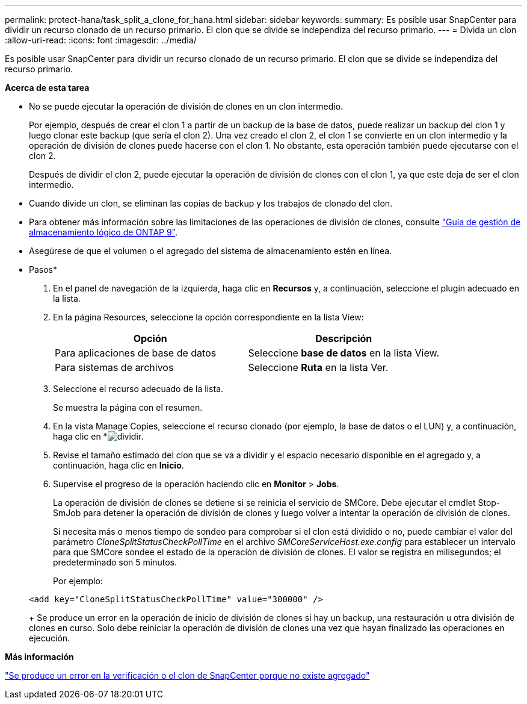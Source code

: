 ---
permalink: protect-hana/task_split_a_clone_for_hana.html 
sidebar: sidebar 
keywords:  
summary: Es posible usar SnapCenter para dividir un recurso clonado de un recurso primario. El clon que se divide se independiza del recurso primario. 
---
= Divida un clon
:allow-uri-read: 
:icons: font
:imagesdir: ../media/


[role="lead"]
Es posible usar SnapCenter para dividir un recurso clonado de un recurso primario. El clon que se divide se independiza del recurso primario.

*Acerca de esta tarea*

* No se puede ejecutar la operación de división de clones en un clon intermedio.
+
Por ejemplo, después de crear el clon 1 a partir de un backup de la base de datos, puede realizar un backup del clon 1 y luego clonar este backup (que sería el clon 2). Una vez creado el clon 2, el clon 1 se convierte en un clon intermedio y la operación de división de clones puede hacerse con el clon 1. No obstante, esta operación también puede ejecutarse con el clon 2.

+
Después de dividir el clon 2, puede ejecutar la operación de división de clones con el clon 1, ya que este deja de ser el clon intermedio.

* Cuando divide un clon, se eliminan las copias de backup y los trabajos de clonado del clon.
* Para obtener más información sobre las limitaciones de las operaciones de división de clones, consulte http://docs.netapp.com/ontap-9/topic/com.netapp.doc.dot-cm-vsmg/home.html["Guía de gestión de almacenamiento lógico de ONTAP 9"^].
* Asegúrese de que el volumen o el agregado del sistema de almacenamiento estén en línea.


* Pasos*

. En el panel de navegación de la izquierda, haga clic en *Recursos* y, a continuación, seleccione el plugin adecuado en la lista.
. En la página Resources, seleccione la opción correspondiente en la lista View:
+
|===
| Opción | Descripción 


 a| 
Para aplicaciones de base de datos
 a| 
Seleccione *base de datos* en la lista View.



 a| 
Para sistemas de archivos
 a| 
Seleccione *Ruta* en la lista Ver.

|===
. Seleccione el recurso adecuado de la lista.
+
Se muestra la página con el resumen.

. En la vista Manage Copies, seleccione el recurso clonado (por ejemplo, la base de datos o el LUN) y, a continuación, haga clic en *image:../media/split_cone.gif["dividir"].
. Revise el tamaño estimado del clon que se va a dividir y el espacio necesario disponible en el agregado y, a continuación, haga clic en *Inicio*.
. Supervise el progreso de la operación haciendo clic en *Monitor* > *Jobs*.
+
La operación de división de clones se detiene si se reinicia el servicio de SMCore. Debe ejecutar el cmdlet Stop-SmJob para detener la operación de división de clones y luego volver a intentar la operación de división de clones.

+
Si necesita más o menos tiempo de sondeo para comprobar si el clon está dividido o no, puede cambiar el valor del parámetro _CloneSplitStatusCheckPollTime_ en el archivo _SMCoreServiceHost.exe.config_ para establecer un intervalo para que SMCore sondee el estado de la operación de división de clones. El valor se registra en milisegundos; el predeterminado son 5 minutos.

+
Por ejemplo:

+
[listing]
----
<add key="CloneSplitStatusCheckPollTime" value="300000" />
----
+
Se produce un error en la operación de inicio de división de clones si hay un backup, una restauración u otra división de clones en curso. Solo debe reiniciar la operación de división de clones una vez que hayan finalizado las operaciones en ejecución.



*Más información*

https://kb.netapp.com/Advice_and_Troubleshooting/Data_Protection_and_Security/SnapCenter/SnapCenter_clone_or_verfication_fails_with_aggregate_does_not_exist["Se produce un error en la verificación o el clon de SnapCenter porque no existe agregado"]
